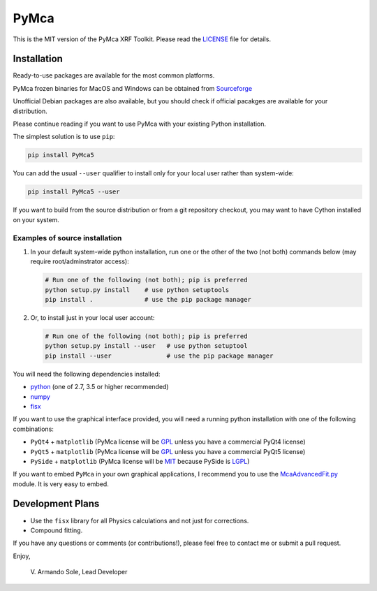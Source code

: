 PyMca
=====

This is the MIT version of the PyMca XRF Toolkit. Please read the
`LICENSE <./LICENSE>`_ file for details.

Installation
------------

Ready-to-use packages are available for the most common platforms.

PyMca frozen binaries for MacOS and Windows can be obtained from
`Sourceforge <https://sourceforge.net/projects/pymca/files/pymca>`__

Unofficial Debian packages are also available, but you should check if
official pacakges are available for your distribution.

Please continue reading if you want to use PyMca with your existing
Python installation.

The simplest solution is to use ``pip``:

.. code:: bash

   pip install PyMca5

You can add the usual ``--user`` qualifier to install only for your
local user rather than system-wide:

.. code:: bash

   pip install PyMca5 --user

If you want to build from the source distribution or from a git
repository checkout, you may want to have Cython installed on your
system.

Examples of source installation
~~~~~~~~~~~~~~~~~~~~~~~~~~~~~~~

1. In your default system-wide python installation, run one or the other
   of the two (not both) commands below (may require root/adminstrator
   access):

   .. code:: bash

      # Run one of the following (not both); pip is preferred
      python setup.py install    # use python setuptools
      pip install .              # use the pip package manager

2. Or, to install just in your local user account:

   .. code:: bash

      # Run one of the following (not both); pip is preferred
      python setup.py install --user   # use python setuptool
      pip install --user               # use the pip package manager

You will need the following dependencies installed:

-  `python <https://www.python.org/>`_ (one of 2.7, 3.5 or higher
   recommended)
-  `numpy <https://www.numpy.org/>`_
-  `fisx <https://github.com/vasole/fisx>`_

If you want to use the graphical interface provided, you will need a
running python installation with one of the following combinations:

-  ``PyQt4`` + ``matplotlib`` (PyMca license will be
   `GPL <https://www.gnu.org/licenses/gpl-3.0.en.html>`__ unless you
   have a commercial PyQt4 license)
-  ``PyQt5`` + ``matplotlib`` (PyMca license will be
   `GPL <https://www.gnu.org/licenses/gpl-3.0.en.html>`__ unless you
   have a commercial PyQt5 license)
-  ``PySide`` + ``matplotlib`` (PyMca license will be
   `MIT <https://tldrlegal.com/license/mit-license>`__ because PySide is
   `LGPL <https://www.gnu.org/licenses/lgpl-3.0.en.html>`__)

If you want to embed ``PyMca`` in your own graphical applications, I
recommend you to use the
`McaAdvancedFit.py <PyMca5/PyMcaGui/physics/xrf/McaAdvancedFit.py>`_
module. It is very easy to embed.

Development Plans
-----------------

-  Use the ``fisx`` library for all Physics calculations and not just
   for corrections.
-  Compound fitting.

If you have any questions or comments (or contributions!), please feel
free to contact me or submit a pull request.

Enjoy,

   \V. Armando Sole, Lead Developer
